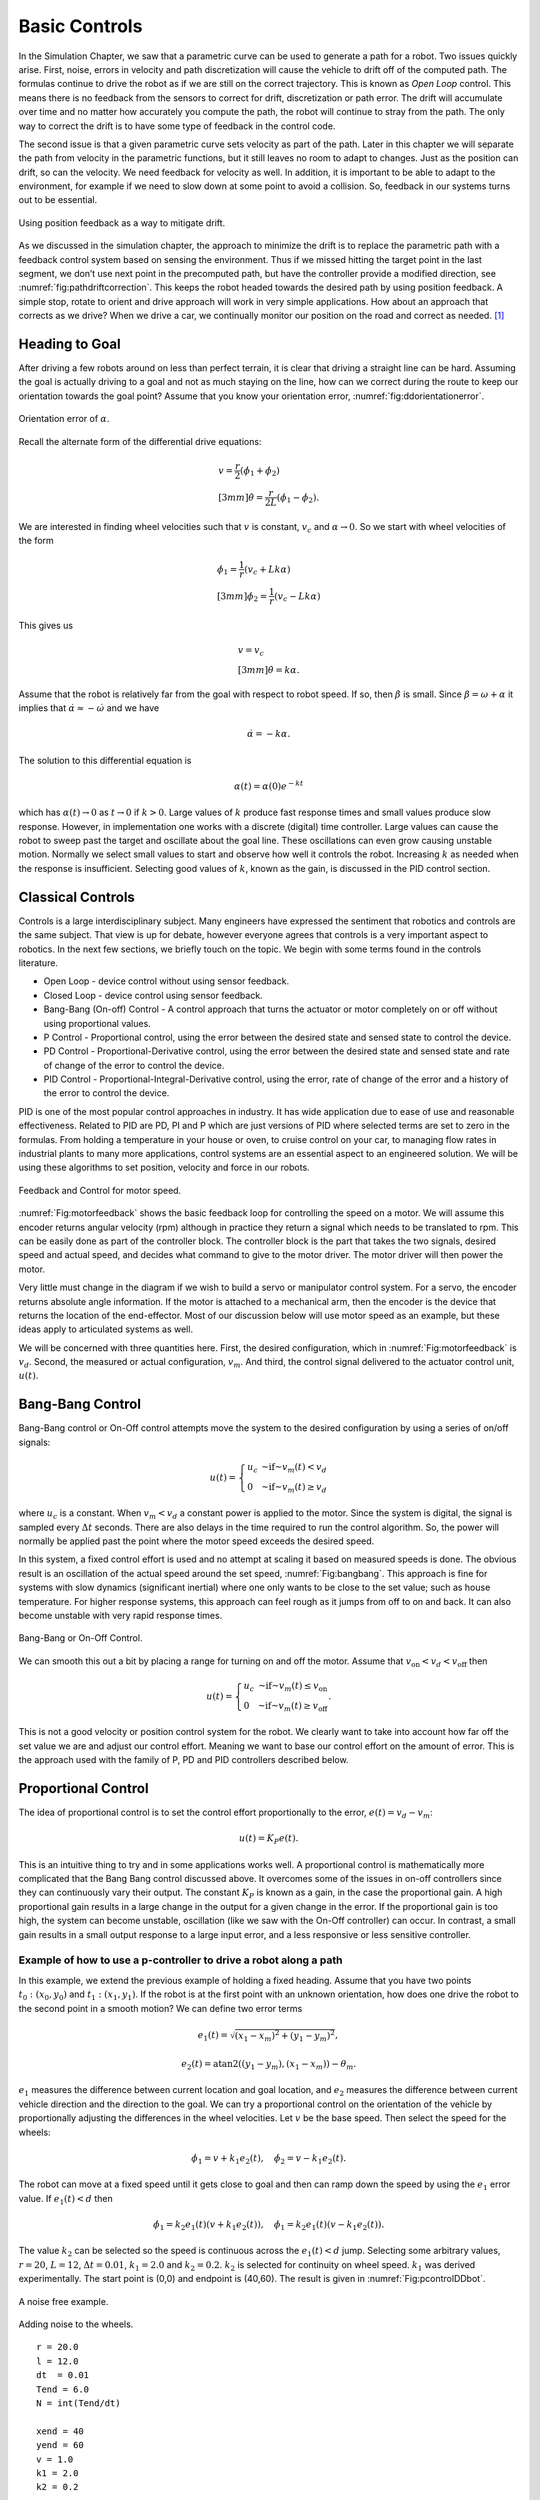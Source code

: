 Basic Controls
--------------

In the Simulation Chapter, we saw that a
parametric curve can be used to generate a path for a robot. Two issues
quickly arise. First, noise, errors in velocity and path discretization
will cause the vehicle to drift off of the computed path. The formulas
continue to drive the robot as if we are still on the correct
trajectory. This is known as *Open Loop* control. This means there is no
feedback from the sensors to correct for drift, discretization or path
error. The drift will accumulate over time and no matter how accurately
you compute the path, the robot will continue to stray from the path.
The only way to correct the drift is to have some type of feedback in
the control code.

The second issue is that a given parametric curve sets velocity as part
of the path. Later in this chapter we will separate the path from
velocity in the parametric functions, but it still leaves no room to
adapt to changes. Just as the position can drift, so can the velocity.
We need feedback for velocity as well. In addition, it is important to
be able to adapt to the environment, for example if we need to slow down
at some point to avoid a collision. So, feedback in our systems turns
out to be essential.

.. _`fig:pathdriftcorrection`:
.. figure:: ControlFigures/splinemiss.*
   :width: 40%
   :align: center

   Using position feedback as a way to mitigate
   drift.

As we discussed in the simulation chapter, the approach to minimize the
drift is to replace the parametric path with a feedback control system
based on sensing the environment. Thus if we missed hitting the target
point in the last segment, we don’t use next point in the precomputed
path, but have the controller provide a modified direction, see
:numref:`fig:pathdriftcorrection`. This
keeps the robot headed towards the desired path by using position
feedback. A simple stop, rotate to orient and drive approach will work
in very simple applications. How about an approach that corrects as we
drive? When we drive a car, we continually monitor our position on the
road and correct as needed. [#f1]_

Heading to Goal
~~~~~~~~~~~~~~~

After driving a few robots around on less than perfect terrain, it is
clear that driving a straight line can be hard. Assuming the goal is
actually driving to a goal and not as much staying on the line, how can
we correct during the route to keep our orientation towards the goal
point? Assume that you know your orientation error,
:numref:`fig:ddorientationerror`.

.. _`fig:ddorientationerror`:
.. figure:: ControlFigures/ddcontrol.*
   :width: 40%
   :align: center

   Orientation error of :math:`\alpha`.

Recall the alternate form of the differential drive equations:

.. math::

   \begin{array}{l}
   v = \frac{r}{2} (\dot{\phi_1}+\dot{\phi_2}) \\[3mm]
   \dot{\theta} = \frac{r}{2L} (\dot{\phi_1}-\dot{\phi_2}) .
   \end{array}

We are interested in finding wheel velocities such that :math:`v` is
constant, :math:`v_c` and :math:`\alpha \to 0`. So we start with wheel
velocities of the form

.. math::

   \begin{array}{l}
   \dot{\phi_1} = \frac{1}{r} (v_c+Lk\alpha)\\[3mm]
   \dot{\phi_2} = \frac{1}{r} (v_c-Lk\alpha)
   \end{array}

This gives us

.. math::

   \begin{array}{l}
   v = v_c \\[3mm]
   \dot{\theta} = k\alpha .
   \end{array}

Assume that the robot is relatively far from the goal with respect to
robot speed. If so, then :math:`\dot{\beta}` is small. Since
:math:`\beta = \omega + \alpha` it implies that
:math:`\dot{\alpha} \approx -\dot{\omega}` and we have

.. math:: \dot{\alpha} = -k\alpha.

The solution to this differential equation is

.. math:: \alpha(t) = \alpha(0) e^{-kt}

which has :math:`\alpha(t) \to 0` as :math:`t\to 0` if :math:`k>0`.
Large values of :math:`k` produce fast response times and small values
produce slow response. However, in implementation one works with a
discrete (digital) time controller. Large values can cause the robot to
sweep past the target and oscillate about the goal line. These
oscillations can even grow causing unstable motion. Normally we select
small values to start and observe how well it controls the robot.
Increasing :math:`k` as needed when the response is insufficient.
Selecting good values of :math:`k`, known as the gain, is discussed in
the PID control section.

Classical Controls
~~~~~~~~~~~~~~~~~~

Controls is a large interdisciplinary subject. Many engineers have
expressed the sentiment that robotics and controls are the same subject.
That view is up for debate, however everyone agrees that controls is a
very important aspect to robotics. In the next few sections, we briefly
touch on the topic. We begin with some terms found in the controls
literature.

-  Open Loop - device control without using sensor feedback.

-  Closed Loop - device control using sensor feedback.

-  Bang-Bang (On-off) Control - A control approach that turns the
   actuator or motor completely on or off without using proportional
   values.

-  P Control - Proportional control, using the error between the desired
   state and sensed state to control the device.

-  PD Control - Proportional-Derivative control, using the error between
   the desired state and sensed state and rate of change of the error to
   control the device.

-  PID Control - Proportional-Integral-Derivative control, using the
   error, rate of change of the error and a history of the error to
   control the device.

PID is one of the most popular control approaches in industry. It has
wide application due to ease of use and reasonable effectiveness.
Related to PID are PD, PI and P which are just versions of PID where
selected terms are set to zero in the formulas. From holding a
temperature in your house or oven, to cruise control on your car, to
managing flow rates in industrial plants to many more applications,
control systems are an essential aspect to an engineered solution. We
will be using these algorithms to set position, velocity and force in
our robots.

.. _`Fig:motorfeedback`:
.. figure:: ControlFigures/feedback.*
   :width: 40%
   :align: center

   Feedback and Control for motor speed.

:numref:`Fig:motorfeedback` shows the basic
feedback loop for controlling the speed on a motor. We will assume this
encoder returns angular velocity (rpm) although in practice they return
a signal which needs to be translated to rpm. This can be easily done as
part of the controller block. The controller block is the part that
takes the two signals, desired speed and actual speed, and decides what
command to give to the motor driver. The motor driver will then power
the motor.

Very little must change in the diagram if we wish to build a servo or
manipulator control system. For a servo, the encoder returns absolute
angle information. If the motor is attached to a mechanical arm, then
the encoder is the device that returns the location of the end-effector.
Most of our discussion below will use motor speed as an example, but
these ideas apply to articulated systems as well.

We will be concerned with three quantities here. First, the desired
configuration, which in
:numref:`Fig:motorfeedback` is :math:`v_d`.
Second, the measured or actual configuration, :math:`v_m`. And third,
the control signal delivered to the actuator control unit, :math:`u(t)`.

Bang-Bang Control
~~~~~~~~~~~~~~~~~

Bang-Bang control or On-Off control attempts move the system to the
desired configuration by using a series of on/off signals:

.. math:: u(t) = \left\{ \begin{array}{lr} u_c & \mbox{~if~} v_m(t) < v_d \\  0 & \mbox{~if~} v_m(t)\geq v_d \end{array} \right.

where :math:`u_c` is a constant. When :math:`v_m < v_d` a constant
power is applied to the motor. Since the system is digital, the signal
is sampled every :math:`\Delta t` seconds. There are also delays in the
time required to run the control algorithm. So, the power will normally
be applied past the point where the motor speed exceeds the desired
speed.

In this system, a fixed control effort is used and no attempt at scaling
it based on measured speeds is done. The obvious result is an
oscillation of the actual speed around the set speed,
:numref:`Fig:bangbang`. This approach is fine for
systems with slow dynamics (significant inertial) where one only wants
to be close to the set value; such as house temperature. For higher
response systems, this approach can feel rough as it jumps from off to
on and back. It can also become unstable with very rapid response times.

.. _`Fig:bangbang`:
.. figure:: ControlFigures/bangbang.*
   :width: 40%
   :align: center

   Bang-Bang or On-Off Control.

We can smooth this out a bit by placing a range for turning on and off
the motor. Assume that :math:`v_{\mbox{on}} < v_d < v_{\mbox{off}}` then

.. math:: u(t) = \left\{ \begin{array}{lr} u_c & \mbox{~if~} v_m(t) \leq v_{\mbox{on}}  \\  0 & \mbox{~if~} v_m(t)\geq v_{\mbox{off}} \end{array} \right.   .

This is not a good velocity or position control system for the robot.
We clearly want to take into account how far off the set value we are
and adjust our control effort. Meaning we want to base our control
effort on the amount of error. This is the approach used with the family
of P, PD and PID controllers described below.

Proportional Control
~~~~~~~~~~~~~~~~~~~~

The idea of proportional control is to set the control effort
proportionally to the error, :math:`e(t) = v_d - v_m`:

.. math:: u(t) = K_P e(t) .

This is an intuitive thing to try and in some applications works well.
A proportional control is mathematically more complicated that the Bang
Bang control discussed above. It overcomes some of the issues in on-off
controllers since they can continuously vary their output. The constant
:math:`K_P` is known as a gain, in the case the proportional gain. A
high proportional gain results in a large change in the output for a
given change in the error. If the proportional gain is too high, the
system can become unstable, oscillation (like we saw with the On-Off
controller) can occur. In contrast, a small gain results in a small
output response to a large input error, and a less responsive or less
sensitive controller.

Example of how to use a p-controller to drive a robot along a path
^^^^^^^^^^^^^^^^^^^^^^^^^^^^^^^^^^^^^^^^^^^^^^^^^^^^^^^^^^^^^^^^^^

In this example, we extend the previous example of holding a fixed
heading. Assume that you have two points :math:`t_0: (x_0,y_0)` and
:math:`t_1: (x_1, y_1)`. If the robot is at the first point with an
unknown orientation, how does one drive the robot to the second point in
a smooth motion? We can define two error terms

.. math:: e_1(t) = \sqrt{(x_1 - x_m)^2 +  (y_1 - y_m)^2},

.. math:: e_2(t) = \mbox{atan2}((y_1 - y_m), (x_1 - x_m)) - \theta_m .

:math:`e_1` measures the difference between current location and goal
location, and :math:`e_2` measures the difference between current
vehicle direction and the direction to the goal. We can try a
proportional control on the orientation of the vehicle by proportionally
adjusting the differences in the wheel velocities. Let :math:`v` be the
base speed. Then select the speed for the wheels:

.. math:: \dot{\phi}_1 = v + k_1 e_2(t), \quad \dot{\phi}_2 = v - k_1 e_2(t).

The robot can move at a fixed speed until it gets close to goal and
then can ramp down the speed by using the :math:`e_1` error value. If
:math:`e_1(t) < d` then

.. math:: \dot{\phi}_1 = k_2e_1(t)(v + k_1 e_2(t)) , \quad \dot{\phi}_1 = k_2e_1(t)(v - k_1 e_2(t)).

The value :math:`k_2` can be selected so the speed is continuous across
the :math:`e_1(t) < d` jump. Selecting some arbitrary values,
:math:`r=20`, :math:`L=12`, :math:`\Delta t =0.01`, :math:`k_1=2.0` and
:math:`k_2=0.2`. :math:`k_2` is selected for continuity on wheel speed.
:math:`k_1` was derived experimentally. The start point is (0,0) and
endpoint is (40,60). The result is given in
:numref:`Fig:pcontrolDDbot`.

.. _`Fig:pcontrolDDbot`:
.. figure:: ControlFigures/pcontrolDDbot.*
   :width: 40%
   :align: center

   A noise free example.

.. figure:: ControlFigures/noisepcontrolDDbot.*
   :width: 40%
   :align: center

   Adding noise to the wheels.

::

    r = 20.0
    l = 12.0
    dt  = 0.01
    Tend = 6.0
    N = int(Tend/dt)

    xend = 40
    yend = 60
    v = 1.0
    k1 = 2.0
    k2 = 0.2

    x = np.zeros(N)
    y = np.zeros(N)
    th = np.zeros(N)

    i= 0
    while(i<N-1):
        th_err = atan2(yend - y[i], xend - x[i]) - th[i]
        d1 = abs(x[i] - xend)
        d2 = abs(y[i] - yend)
        w = v
        d = sqrt(d1*d1+d2*d2)
        if (d<0.5):
            break
        if (d > 100):  break
        w1 = w + k1*th_err
        w2 = w - k1*th_err
        if (d<5):
            w1, w2 = k2*d*(w + k1*th_err), k2*d*(w - k1*th_err)
        dx = (r*dt/2.0)*(w1+w2)*cos(th[i])
        dy = (r*dt/2.0)*(w1+w2)*sin(th[i])
        dth = (r*dt/(2.0*l))*(w1-w2)
        x[i+1] = x[i] + dx
        y[i+1] = y[i] + dy
        th[i+1] = th[i] + dth
        i = i+1

A simple modification can take a sequence of points and navigate the
robot along the path of points. Place the goal points into an array. Set
the counter to the first array index. When the robot is within a small
distance of the goal point, increment the counter. The controller will
adjust. :numref:`Fig:pcontrolDDbotpath`
demonstrates this algorithm.

.. _`Fig:pcontrolDDbotpath`:
.. figure:: ControlFigures/pcontrolDDbotpath.*
   :width: 40%
   :align: center

   Starting direction :math:`\theta =0`.

.. figure:: ControlFigures/pcontrolDDbotpath2.*
   :width: 40%
   :align: center

   Starting direction :math:`\theta = \pi /2`.

There are two main issues reported with proportional control. The first
is oscillation which can be produced by setting the gain to large. The
second is persistent offset error. This is a constant difference between
the desired value (set point) and the measured value. In some systems,
turning the gain down to avoid oscillations produces higher offset
error. Turing the gain up to remove the offset error introduces or
increases oscillations. These systems may not have a "sweet spot" or
interval of values for which neither issue is presented. So we need
additional machinery to correctly control the system.

PID Control Overview
~~~~~~~~~~~~~~~~~~~~

To address the oscillations, overshoot and instability, we use a more
robust control term, :math:`u(t)`, that includes the error, the change
in the error and the error history:

.. math:: u(t) = k_P  e(t)  + k_D \frac{de(t)}{dt}  + k_I \int_0^t e(\tau)d\tau

-  :math:`e(t)` - Error :math:`=v_{des}(t) - v_{act}(t)`

-  :math:`k_P` - Proportional gain

-  :math:`k_I` - Integral gain

-  :math:`k_D` - Derivative gain

PID - Proportional Term
^^^^^^^^^^^^^^^^^^^^^^^

Within the PID control, the proportional control contributes in the same
manner as it does alone.

..  NOT public domain

.. figure:: ControlFigures/Change_with_Kp.png
   :width: 40%
   :align: center

   This figure needs to be replaced!!!


PID - Integral Term
^^^^^^^^^^^^^^^^^^^

The contribution from the integral term is proportional to both the
magnitude of the error and the duration of the error. The integral in a
PID controller is the sum of the instantaneous error over time and gives
the accumulated offset that should have been corrected previously. The
accumulated error is then multiplied by the integral gain (:math:`k_i`)
and added to the controller output.

The integral term accelerates the movement of the process towards
setpoint and eliminates the residual steady-state error that occurs with
a pure proportional controller. However, since the integral term
responds to accumulated errors from the past, it can cause the present
value to overshoot the setpoint value. This is known as integrator
windup.


.. figure:: ControlFigures/Change_with_Ki.png
   :width: 40%
   :align: center

   This figure needs to be replaced!!!


PID - Derivative Term
^^^^^^^^^^^^^^^^^^^^^

The derivative of the process error is calculated by determining the
slope of the error over time and multiplying this rate of change by the
derivative gain :math:`k_d`. The magnitude of the contribution of the
derivative term to the overall control action is termed the derivative
gain, :math:`k_d`. The derivative term slows the rate of change of the
controller output. Derivative control is used to reduce the magnitude of
the overshoot produced by the integral component and improve the
combined controller-process stability. However, the derivative term
slows the transient response of the controller.

Also, differentiation of a signal amplifies noise and thus this term in
the controller is highly sensitive to noise in the error term, and can
cause a process to become unstable if the noise and the derivative gain
are sufficiently large.


.. figure:: ControlFigures/Change_with_Kd.png
   :width: 40%
   :align: center

   This figure needs to be replaced!!!


PI Control Discretization
^^^^^^^^^^^^^^^^^^^^^^^^^

Set :math:`K_D=0`

.. math:: u(t) = k_P  e(t) + k_I \int_0^t e(\tau)d\tau

Use of the controllers in a computer requires discretization. Let
:math:`t_n` be the discrete times, :math:`\Delta t` the time step,
:math:`e_n = e(t_n)`, and :math:`U_n = u(t_n)`. The discrete form can be
converted to a basic recursion:

.. math:: U_n = k_P e_n + k_I \Delta t \sum_{i=1}^n \frac{e_i + e_{i-1}}{2}

.. math:: U_n - U_{n-1} = k_P(e_n - e_{n-1}) + k_I \Delta t \left( \frac{e_n + e_{n-1}}{2}\right)

.. math::
   :label: eq:PIdiscreteformula

   U_n = U_{n-1} + K_P(e_n - e_{n-1}) + K_I (e_n + e_{n-1})

where :math:`K_P = k_p`, :math:`K_I = k_I \Delta t  / 2`.

PD Control Discretization
^^^^^^^^^^^^^^^^^^^^^^^^^

.. math:: u(t) = k_P e(t) + k_D \frac{de(t)}{dt}

The expression can be converted into a recursive relation:

.. math:: U_n  = k_P e_n + k_D \frac{e_n - e_{n-1}}{\Delta t}

.. math:: U_n - U_{n-1} = k_P(e_n - e_{n-1}) + k_D \frac{e_n - 2e_{n-1} +e_{n-2}}{\Delta t}

.. math::
   :label: eq:PDdiscreteformula

   U_n = U_{n-1} + K_P(e_n - e_{n-1}) + K_D (e_n - 2e_{n-1} +e_{n-2})

where :math:`K_P = k_p`, :math:`K_D = k_D / \Delta t`.

PID Control Discretization
^^^^^^^^^^^^^^^^^^^^^^^^^^

.. math:: u(t) = k_P e(t) + k_I \int_0^t e(\tau)d\tau + k_D \frac{de(t)}{dt}

In a similar fashion as above, the expression can be converted into a
recursive relation:

.. math:: U_n  = k_P e_n + k_I \Delta t \sum_{i=1}^n \frac{e_i + e_{i-1}}{2}  + k_D \frac{e_n - e_{n-1}}{\Delta t}

.. math:: U_n - U_{n-1} = k_P(e_n - e_{n-1}) + k_I \Delta t \left( \frac{e_n + e_{n-1}}{2}\right)  + k_D \frac{e_n - 2e_{n-1} +e_{n-2}}{\Delta t}

.. math::
   :label: eq:PIDdiscreteformula

   U_n = U_{n-1} + K_P(e_n - e_{n-1}) + K_I (e_n + e_{n-1}) + K_D (e_n - 2e_{n-1} +e_{n-2})

where :math:`K_P = k_p`, :math:`K_I = k_I \Delta t  / 2`,
:math:`K_D = k_D / \Delta t`.

PID Application
~~~~~~~~~~~~~~~

For this example, we want to control our differential drive robot to
follow a path. Assume the path is given by a list of close points
:math:`(x_n, y_n)` for :math:`0 \leq n \leq N`. As before we are
interested in finding wheel velocities such that :math:`v` is constant,
:math:`v_c`, and we are driving from point to point. Recall the
differential drive equations:

.. math::

   \begin{array}{l}
   v = \frac{r}{2} (\dot{\phi_1}+\dot{\phi_2}) \\[3mm]
   \dot{\theta} = \frac{r}{2L} (\dot{\phi_1}-\dot{\phi_2}) .
   \end{array}

We will use a PID control approach to control the wheel velocities so
we can closely track the path defined by the points. Using the same
structure we assume wheel velocities of the form

.. math::

   \begin{array}{l}
   \dot{\phi_1} = \frac{1}{r} (v_c+Lu(t))\\[3mm]
   \dot{\phi_2} = \frac{1}{r} (v_c-Lu(t))
   \end{array}

where :math:`u(t)` is obtained from a PID control strategy. In practice
on a computer this would use the discrete form of the PID control:

.. math::

   \begin{array}{l}
   \omega_{1,n} = \frac{1}{r} (v_c+LU_n)\\[3mm]
   \omega_{2,n} = \frac{1}{r} (v_c-LU_n)
   \end{array}

Since :math:`U_n` is a function of the error :math:`e_n`, we need to
figure out what we want for error. The idea is to head to :math:`n`-th
point in the list until we are within some neighborhood of the point,
then we increment the counter :math:`n` meaning target the following
point. This requires control on the heading like the example that
started our controls journey, but we cannot assume the points are far
away, so we need to track position and angles.

Assuming you have your current location as :math:`(x,y)` and target
location :math:`(x_n,y_n)`, the required heading would be
:math:`\left\langle x_n -x, y_n - y \right\rangle`. If you have a
compass on the robot, then you know the current heading. The heading
error we used before is

.. math:: e_n =  \mbox{atan2}( x_n - x , y_n - y) - \theta_n .

\ What if you don’t have a compass? The current heading can be estimated
by :math:`\left\langle x-x_{n-1} , y - y_{n-1}\right\rangle` which is
just an estimate of the derivative. And we have

.. math:: e_n =  \mbox{atan2}( x_n - x , y_n - y) - \mbox{atan2}( x-x_{n-1} , y - y_{n-1}) .

Up to this point we have computed the heading error without discussion.
Specifically the approach has been to take the current heading vector
and compute the heading angle via atan2, then subtract from the desired
heading (which might have also been computed via atan2). This gives
formulas that look like atan2(vy,vx) - atan2(uy,ux).

Example:
^^^^^^^^

-  | For ux = 0.8, uy = 0.5 and vx = 1.1, vy = -.2
   | then atan2(vy,vx) - atan2(uy,ux) :math:`\approx` -0.73845 .

-  | For ux = -0.8, uy = 0.5 and vx = -1.1, vy = -.2
   | then atan2(vy,vx) - atan2(uy,ux) :math:`\approx` -5.544732 .

If you graph these, the pair of vectors are reflections about the y-axis
and so should give the same result. What is the issue? The sum of those
two appears to be :math:`-2\pi`. Not surprisingly the problem lies in
the ambiguity of which angle is desired. From calculus we know that the
angle between two vectors can be determined by the dot product.

.. math:: u \cdot v = \cos(\theta) \| u\| \|v\|  \quad \rightarrow\quad  \theta = \cos^{-1} \left(\frac{u \cdot v }{ \| u\| \|v\|}\right) .

It is worthwhile to write a function that correctly determines the
signed angle between vectors. Using the cross product:

::

    def angle(u1, u2, v1, v2):
       n1 = math.sqrt(u1*u1+u2*u2)
       n2 = math.sqrt(v1*v1+v2*v2)
       dot = u1*v1+u2*v2
       cross = u1*v2 - v1*u2
       if cross == 0.0:  return 0.0
       if cross > 0:  sign = 1
       if cross < 0:  sign =-1
       theta = sign*math.acos(dot/(n1*n2))
       return theta

Returning to the control problem we have:

.. math::

   \begin{array}{l}
   e_n=  \mbox{angle}( \cos(\theta_n), \sin(\theta_n), x_n - x , y_n - y )\\[3mm]
   U_n = U_{n-1} + K_P(e_n - e_{n-1}) + K_I (e_n + e_{n-1}) + K_D (e_n - 2e_{n-1} +e_{n-2})\\[3mm]
   \omega_{1,n} = \frac{1}{r} (v_c+LU_n)\\[3mm]
   \omega_{2,n} = \frac{1}{r} (v_c-LU_n)
   \end{array}

The last aspect is to work out the transition to the next point. Assume
you want to get within :math:`\delta` of the point. This means that you
want to drive to :math:`(x_n, y_n)` until

.. math:: d = \sqrt{(x-x_n)^2 + (y - y_n)^2} < \delta

then increment :math:`n` to switch to the new point. If you are using
the non-compass formula, you will want save your location when you
switch. Using the saved location instead of :math:`(x_{n-1}, y_{n-1})`
will give you better heading accuracy.

PID Parameter Tuning
~~~~~~~~~~~~~~~~~~~~

Tuning a PID control can be a bit of an art. There are a number of
approaches in the literature and we provide two below. The first tuning
method has you work the gains like dials starting with the proportional
gain, the addressing the derivative gain and finishing with the integral
gain.

#. Select a typical operating setting for the desired speed, turn off
   integral and derivative parts. Increase :math:`K_P` to maximum or
   until oscillation occurs.

#. If system oscillates, divide :math:`K_P` by 2.

#. Increase :math:`K_D` and observe behaviour when increasing or
   decreasing the desired speed by 5%. Select a value of :math:`K_D`
   which gives a damped response.

#. Slowly increase :math:`K_I` until oscillation starts. Then divide
   :math:`K_I` by 2 or 3.

#. Check overall controller performance under typical conditions.

PID Parameter Tuning: Ziegler-Nichols method
^^^^^^^^^^^^^^^^^^^^^^^^^^^^^^^^^^^^^^^^^^^^

Another heuristic tuning method is formally known as the Ziegler -
Nichols method, introduced by John G. Ziegler and Nathaniel B. Nichols
in the 1940s. As in the method above, the :math:`K_i` and :math:`K_d`
gains are first set to zero. The P gain is increased until it reaches
the ultimate gain, :math:`K_u`, at which the output of the loop starts
to oscillate. :math:`K_u` and the oscillation period :math:`T_u` are
used to set the gains as shown in
:numref:`tab:ZieglerNicholsmethod`

.. _`tab:ZieglerNicholsmethod`:
.. table:: Ziegler - Nichols method values
   :widths: auto

   +--------------+-----------------+-----------------+-------------------+
   | Control Type | :math:`K_p`     | :math:`K_i`     | :math:`K_d`       |
   +==============+=================+=================+===================+
   | P            | :math:`0.50K_u` | -               | -                 |
   +--------------+-----------------+-----------------+-------------------+
   | PI           | :math:`0.45K_u` | :math:`T_u/1.2` | -                 |
   +--------------+-----------------+-----------------+-------------------+
   | PD           | :math:`0.8K_u`  | -               | :math:`T_u / 1.2` |
   +--------------+-----------------+-----------------+-------------------+
   | PID          | :math:`0.60K_u` | :math:`T_u/2`   | :math:`T_u / 8`   |
   +--------------+-----------------+-----------------+-------------------+

Velocity and Position Control
~~~~~~~~~~~~~~~~~~~~~~~~~~~~~

When working with robot arms and vehicles, it is rarely safe to jump
from one speed to another (or one force to another). Safety of the
humans and the system requires that changes in the system state be
controlled. Clearly a robot arm that jumps from one position to another
is dangerous. As would an autonomous vehicle which skidded off from the
light. It is also hard on the mechanical systems to have this form of
bang-bang control applied to changes in set points. For vehicles, high
wheel torques can cause slip and slide which introduces errors in the
navigation.

This is addressed by having speed ramp functions to control the
transition to new set points. This is no more than what we all do in our
cars by slowly pressing down on the accelerator until we reach the
desired speed. :numref:`fig:speedramp0` shows one
sample ramp function. There are times when one needs coordinated control
between multiple devices. This is necessary with any vehicle that has
more than one drive motor, for example a differential drive,
:numref:`fig:speedramp1.`

.. _`fig:speedramp0`:
.. figure:: ControlFigures/changesetpoint.*
   :width: 40%
   :align: center

   A speed ramp function for a single motor


.. _`fig:speedramp1`:
.. figure:: ControlFigures/dualmotor1.*
   :width: 40%
   :align: center

   Coordinating two motors separately with a P
   controller.

Ramping up each motor to the same speed does not assure straight motion.
Variations between ramp ups can cause significant errors in orientation
for differential drive. Both motors must be ramped up in the same manner
so must be fed the same ramp up function,
:numref:`fig:speedramp2`. This can be done with a
P, PI or PID control; a PID version is shown in
:numref:`fig:speedramp3`.


.. _`fig:speedramp2`:
.. figure:: ControlFigures/dualmotor2.*
   :width: 40%
   :align: center

   Coordinating two motors with the same ramp function.

.. _`fig:speedramp3`:
.. figure:: ControlFigures/dualmotor3.*
   :width: 40%
   :align: center

   Coordinating two motors with dual P/PI/PID
   controllers.

Kinematics vs Physics Engine
~~~~~~~~~~~~~~~~~~~~~~~~~~~~

Kinematics is concerned with the geometry of motion. It describes the
geometry based on the constraints of motion without concerns for the
causes of the motion such as the forces acting on the system. A physics
engine models the forces and the subsequent motion. A kinematics
simulation has no knowledge of mass, inertia, friction, momentum and
accelerations. It is possible to have jumps in velocity, which would
correspond to infinite forces/accelerations. A physics engine will
provide a more realistic simulation at the cost of increased
computation. This includes the control strategy and so in practice you
may not be able achieve the desired control due to limits on forces
available.

.. rubric:: Footnotes

.. [#f1] Texting while driving is an example of open loop control.  Not looking at the road means you do not use sensor feedback to correct the path resulting in a collision.

